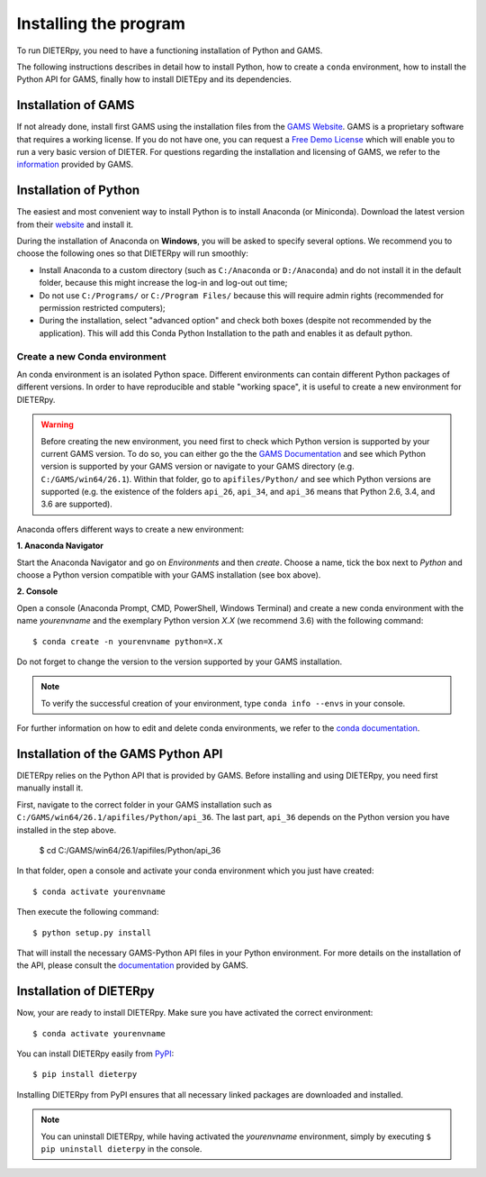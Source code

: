 ************************
Installing the program
************************

To run DIETERpy, you need to have a functioning installation of Python and GAMS. 

The following instructions describes in detail how to install Python, how to create a ``conda`` environment, how to install the Python API for GAMS, finally how to install DIETEpy and its dependencies.

Installation of GAMS
========================

If not already done, install first GAMS using the installation files from the `GAMS Website`_. GAMS is a proprietary software that requires a working license. If you do not have one, you can request a `Free Demo License`_ which will enable you to run a very basic version of DIETER. For questions regarding the installation and licensing of GAMS, we refer to the information_ provided by GAMS.

.. _GAMS Website: https://www.gams.com/download/
.. _Free Demo License: https://www.gams.com/download/
.. _information: https://www.gams.com/latest/docs/

Installation of Python
========================

The easiest and most convenient way to install Python is to install Anaconda (or Miniconda). Download the latest version from their website_ and install it.

During the installation of Anaconda on **Windows**, you will be asked to specify several options. We recommend you to choose the following ones so that DIETERpy will run smoothly:

* Install Anaconda to a custom directory (such as ``C:/Anaconda`` or ``D:/Anaconda``) and do not install it in the default folder, because this might increase the log-in and log-out out time;
* Do not use ``C:/Programs/`` or ``C:/Program Files/`` because this will require admin rights (recommended for permission restricted computers);
* During the installation, select "advanced option" and check both boxes (despite not recommended by the application). This will add this Conda Python Installation to the path and enables it as default python.

.. _website: https://www.anaconda.com/products/individual

Create a new Conda environment
--------------------------------

An conda environment is an isolated Python space. Different environments can contain different  Python packages of different versions. In order to have reproducible and stable "working space", it is useful to create a new environment for DIETERpy. 

.. warning:: Before creating the new environment, you need first to check which Python version is supported by your current GAMS version. To do so, you can either go the the `GAMS Documentation`_ and see which Python version is supported by your GAMS version or navigate to your GAMS directory (e.g. ``C:/GAMS/win64/26.1``). Within that folder, go to ``apifiles/Python/`` and see which Python versions are supported (e.g. the existence of the folders ``api_26``, ``api_34``, and ``api_36`` means that Python 2.6, 3.4, and 3.6 are supported).

Anaconda offers different ways to create a new environment:

**1. Anaconda Navigator**

Start the Anaconda Navigator and go on *Environments* and then *create*. Choose a name, tick the box next to *Python* and choose a Python version compatible with your GAMS installation (see box above).

**2. Console**

Open a console (Anaconda Prompt, CMD, PowerShell, Windows Terminal) and create a new conda environment with the name *yourenvname* and the exemplary Python version *X.X* (we recommend 3.6) with the following command::

    $ conda create -n yourenvname python=X.X

Do not forget to change the version to the version supported by your GAMS installation.

.. note:: To verify the successful creation of your environment, type ``conda info --envs`` in your console.

For further information on how to edit and delete conda environments, we refer to the `conda documentation`_.

.. _GAMS Documentation: https://www.gams.com/latest/docs/
.. _conda documentation: https://docs.conda.io/projects/conda/en/latest/user-guide/tasks/manage-environments.html

Installation of the GAMS Python API
====================================

DIETERpy relies on the Python API that is provided by GAMS. Before installing and using DIETERpy, you need first manually install it. 

First, navigate to the correct folder in your GAMS installation such as ``C:/GAMS/win64/26.1/apifiles/Python/api_36``. The last part, ``api_36`` depends on the Python version you have installed in the step above.

	$ cd C:/GAMS/win64/26.1/apifiles/Python/api_36

In that folder, open a console and activate your conda environment which you just have created::

    $ conda activate yourenvname

Then execute the following command::

    $ python setup.py install

That will install the necessary GAMS-Python API files in your Python environment. For more details on the installation of the API, please consult the documentation_ provided by GAMS.

.. _documentation: https://www.gams.com/latest/docs/API_PY_TUTORIAL.html

Installation of DIETERpy
=========================

Now, your are ready to install DIETERpy. Make sure you have activated the correct environment::

    $ conda activate yourenvname

You can install DIETERpy easily from PyPI_::

    $ pip install dieterpy

Installing DIETERpy from PyPI ensures that all necessary linked packages are downloaded and installed.

.. note:: You can uninstall DIETERpy, while having activated the *yourenvname* environment, simply by executing ``$ pip uninstall dieterpy`` in the console.

.. _PyPI: https://pypi.org/project/dieterpy/